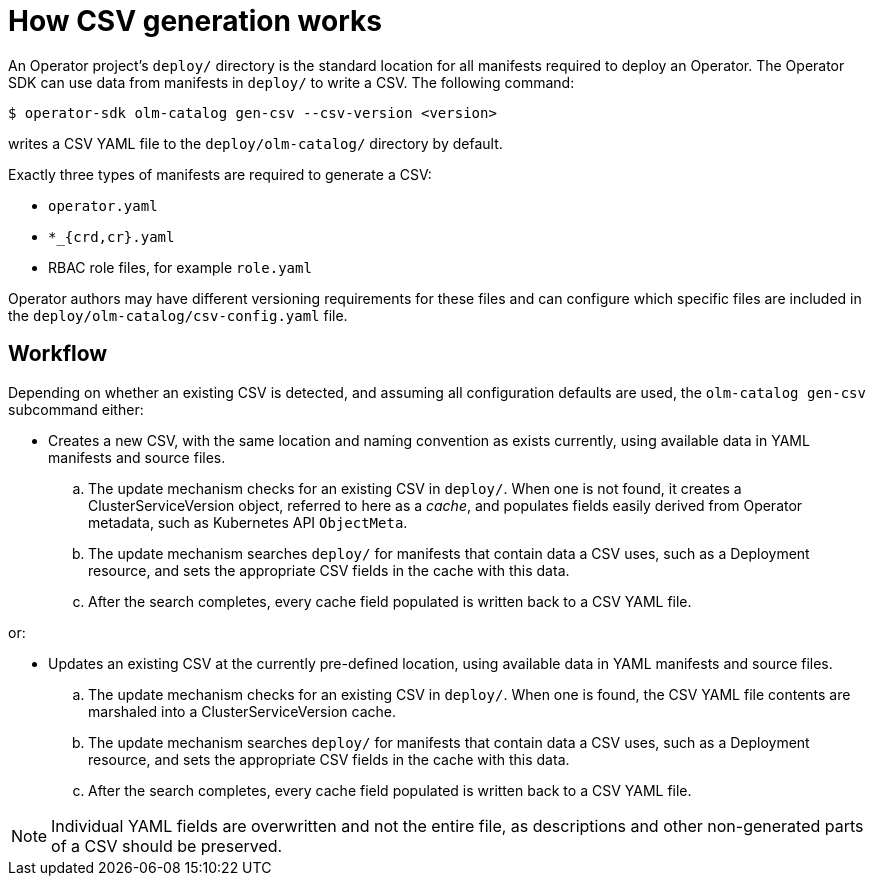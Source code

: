 // Module included in the following assemblies:
//
// * applications/operator_sdk/osdk-generating-csvs.adoc

[id="osdk-how-csv-gen-works-{context}"]
= How CSV generation works

An Operator project's `deploy/` directory is the standard location for all
manifests required to deploy an Operator. The Operator SDK can use data from
manifests in `deploy/` to write a CSV. The following command:

----
$ operator-sdk olm-catalog gen-csv --csv-version <version>
----

writes a CSV YAML file to the `deploy/olm-catalog/` directory by default.

Exactly three types of manifests are required to generate a CSV:

- `operator.yaml`
- `*_{crd,cr}.yaml`
- RBAC role files, for example `role.yaml`

Operator authors may have different versioning requirements for these files and
can configure which specific files are included in the
`deploy/olm-catalog/csv-config.yaml` file.

[discrete]
[id="osdk-how-csv-gen-works-workflow-{context}"]
== Workflow

Depending on whether an existing CSV is detected, and assuming all configuration
defaults are used, the `olm-catalog gen-csv` subcommand either:

- Creates a new CSV, with the same location and naming convention as exists
currently, using available data in YAML manifests and source files.

.. The update mechanism checks for an existing CSV in `deploy/`. When one is not
found, it creates a ClusterServiceVersion object, referred to here as a _cache_,
and populates fields easily derived from Operator metadata, such as Kubernetes
API `ObjectMeta`.

.. The update mechanism searches `deploy/` for manifests that contain data a CSV
uses, such as a Deployment resource, and sets the appropriate CSV fields in the
cache with this data.

.. After the search completes, every cache field populated is written back to a
CSV YAML file.

or:

- Updates an existing CSV at the currently pre-defined location, using available
data in YAML manifests and source files.

.. The update mechanism checks for an existing CSV in `deploy/`. When one is
found, the CSV YAML file contents are marshaled into a ClusterServiceVersion
cache.

.. The update mechanism searches `deploy/` for manifests that contain data a CSV
uses, such as a Deployment resource, and sets the appropriate CSV fields in the
cache with this data.

.. After the search completes, every cache field populated is written back to a
CSV YAML file.

[NOTE]
====
Individual YAML fields are overwritten and not the entire file, as descriptions
and other non-generated parts of a CSV should be preserved.
====
